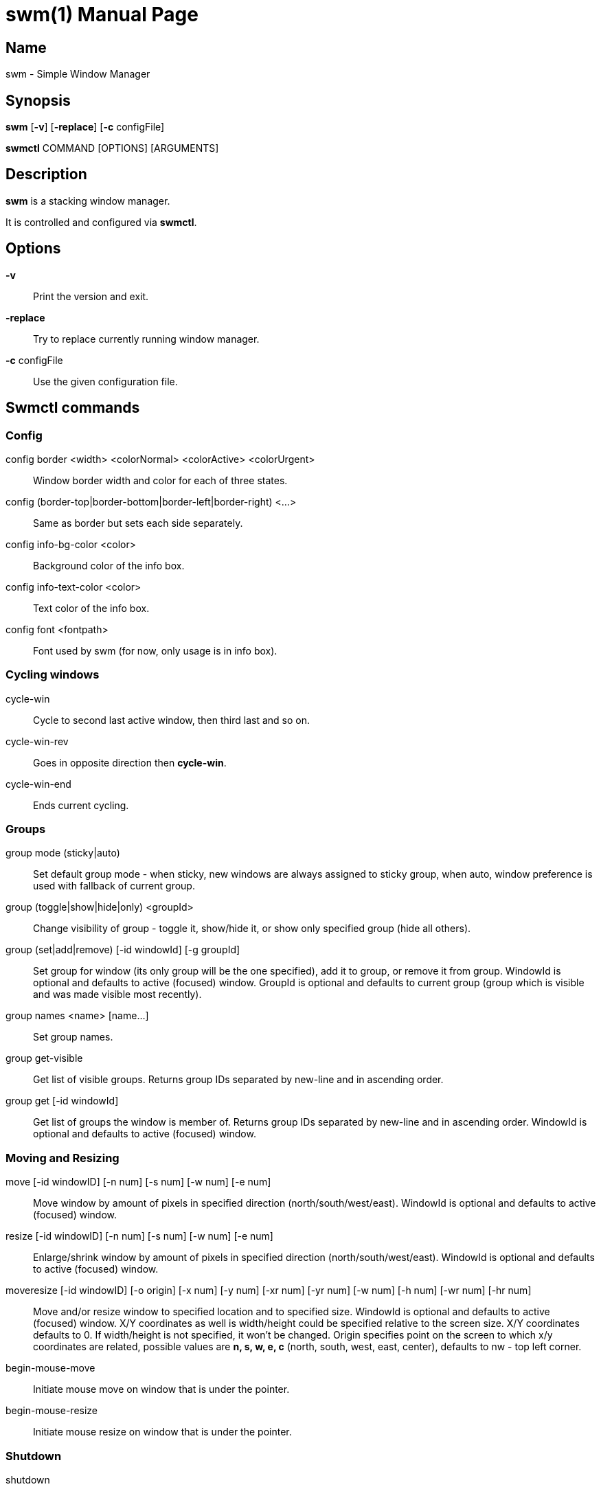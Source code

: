 // source for man page
// asciidoctor can be used to generate man page:
//     `asciidoctor -b manpage swm.adoc`
= swm(1)
:doctype: manpage
:man source: Swm
:man manual: Swm Manual

== Name

swm - Simple Window Manager

== Synopsis

*swm* [*-v*] [*-replace*] [*-c* configFile]

*swmctl* COMMAND [OPTIONS] [ARGUMENTS]

== Description

*swm* is a stacking window manager.

It is controlled and configured via *swmctl*.

== Options

*-v*::
Print the version and exit.

*-replace*::
Try to replace currently running window manager.

*-c* configFile::
Use the given configuration file.

== Swmctl commands

=== Config

config border <width> <colorNormal> <colorActive> <colorUrgent>::
Window border width and color for each of three states.

config (border-top|border-bottom|border-left|border-right) <...>::
Same as border but sets each side separately.

config info-bg-color <color>::
Background color of the info box.

config info-text-color <color>::
Text color of the info box.

config font <fontpath>::
Font used by swm  (for now, only usage is in info box).

=== Cycling windows

cycle-win::
Cycle to second last active window, then third last and so on.

cycle-win-rev::
Goes in opposite direction then *cycle-win*.

cycle-win-end::
Ends current cycling.

=== Groups

group mode (sticky|auto)::
Set default group mode - when sticky, new windows are always assigned to sticky group,
when auto, window preference is used with fallback of current group.

group (toggle|show|hide|only) <groupId>::
Change visibility of group - toggle it, show/hide it, or show only specified group (hide all others).

group (set|add|remove) [-id windowId] [-g groupId]::
Set group for window (its only group will be the one specified),
add it to group, or remove it from group.
WindowId is optional and defaults to active (focused) window.
GroupId is optional and defaults to current group (group which is visible and was made visible most recently).

group names <name> [name...]::
Set group names.

group get-visible::
Get list of visible groups.
Returns group IDs separated by new-line and in ascending order.

group get [-id windowId]::
Get list of groups the window is member of.
Returns group IDs separated by new-line and in ascending order.
WindowId is optional and defaults to active (focused) window.

=== Moving and Resizing

move [-id windowID] [-n num] [-s num] [-w num] [-e num]::
Move window by amount of pixels in specified direction (north/south/west/east).
WindowId is optional and defaults to active (focused) window.

resize [-id windowID] [-n num] [-s num] [-w num] [-e num]::
Enlarge/shrink window by amount of pixels in specified direction (north/south/west/east).
WindowId is optional and defaults to active (focused) window.

moveresize [-id windowID] [-o origin] [-x num] [-y num] [-xr num] [-yr num] [-w num] [-h num] [-wr num] [-hr num]::
Move and/or resize window to specified location and to specified size.
WindowId is optional and defaults to active (focused) window.
X/Y coordinates as well is width/height could be specified relative to the screen size.
X/Y coordinates defaults to 0.
If width/height is not specified, it won't be changed.
Origin specifies point on the screen to which x/y coordinates are related,
possible values are *n, s, w, e, c* (north, south, west, east, center),
defaults to nw - top left corner.

begin-mouse-move::
Initiate mouse move on window that is under the pointer.

begin-mouse-resize::
Initiate mouse resize on window that is under the pointer.

=== Shutdown

shutdown::
Shut down swm

== Swmrc

Swmrc is a shell script that is executed by swm upon startup.
It is a good place to configure swm (border color etc.)
You can either specify its location using *-c* argument of *swm*,
or put it to one of these locations:

* $XDG_CONFIG_HOME/swm/swmrc
* $HOME/.config/swm/swmrc
* $HOME/.swm/swmrc

== Examples

swmctl config border 1 000000 0000FF FF0000::
Set all borders to 1 pixel width, black in normal state, blue when focused and red when urgent.

swmctl config info-bg-color 0000FF::
Set info box background color to blue.

swmctl config font "/usr/share/fonts/TTF/DejaVuSansMono.ttf"::
Set info box font to be _DejaVuSansMono_.

swmctl config move-drag-shortcut Mod1-1::
Set move drag shortcut to be alt + left mouse click.

swmctl move -n 20 -w 10::
Move active window 20 pixels north and 10 pixels west.

swmctl resize -n 20::
Enlarge active window by 20 pixels on top.

swmctl resize -n -20::
Shrink active window by 20 pixels on top.

swmctl moveresize -o c::
Center window on the screen.

swmctl moveresize -o ne -wr .5 -hr 1::
Tile window to the right - make it half the screen width, full screen height,
and place it to north east.

swmctl moveresize -o ne -xr .05 -yr .05 -wr .4 -hr .9::
Tile window to the right - make it half the screen width, full screen height,
and place it to north east.

swmctl moveresize -o ne -xr .05 -yr .05 -wr .425 -hr .9::
Tile window to the right but make some space around it.

== Author

Jan Bina <binajohny at gmail.com>

